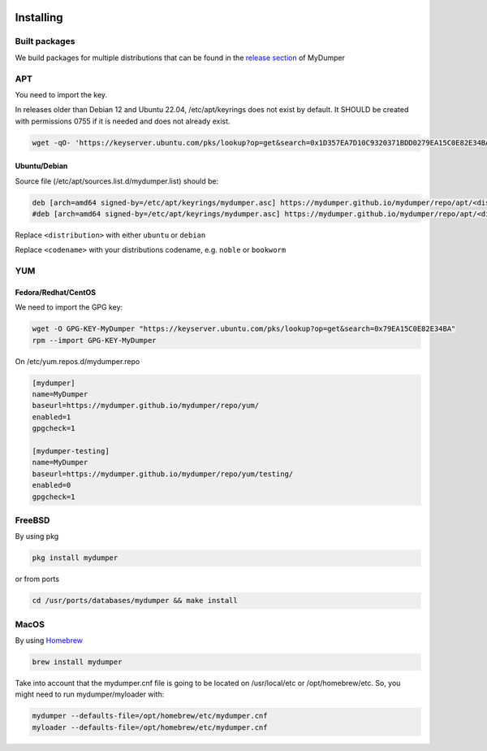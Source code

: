 .. image:: ../images/horizontal/color-dark.svg
  :width: 50%
  :alt: MyDumper's logo
  :class: only-dark

.. image:: ../images/horizontal/color-light.svg
  :width: 50%
  :alt: MyDumper's logo
  :class: only-light

Installing
==========

Built packages
^^^^^^^^^^^^^^

We build packages for multiple distributions that can be found in the `release section <https://github.com/mydumper/mydumper/releases>`_ of MyDumper

APT
^^^

You need to import the key.

In releases older than Debian 12 and Ubuntu 22.04, /etc/apt/keyrings does not exist by default. It SHOULD be created with permissions 0755 if it is needed and does not already exist.

.. code-block::  bash

  wget -qO- 'https://keyserver.ubuntu.com/pks/lookup?op=get&search=0x1D357EA7D10C9320371BDD0279EA15C0E82E34BA&exact=on' | sudo tee /etc/apt/keyrings/mydumper.asc

Ubuntu/Debian
-------------

Source file (/etc/apt/sources.list.d/mydumper.list) should be:

.. code-block::  bash

  deb [arch=amd64 signed-by=/etc/apt/keyrings/mydumper.asc] https://mydumper.github.io/mydumper/repo/apt/<distribution> <codename> main
  #deb [arch=amd64 signed-by=/etc/apt/keyrings/mydumper.asc] https://mydumper.github.io/mydumper/repo/apt/<distribution> <codename> testing

Replace ``<distribution>`` with either ``ubuntu`` or ``debian``

Replace ``<codename>`` with your distributions codename, e.g. ``noble`` or ``bookworm``

YUM
^^^

Fedora/Redhat/CentOS
--------------------

We need to import the GPG key:

.. code-block::  bash

  wget -O GPG-KEY-MyDumper "https://keyserver.ubuntu.com/pks/lookup?op=get&search=0x79EA15C0E82E34BA"
  rpm --import GPG-KEY-MyDumper

On /etc/yum.repos.d/mydumper.repo

.. code-block::  bash

  [mydumper]
  name=MyDumper
  baseurl=https://mydumper.github.io/mydumper/repo/yum/
  enabled=1
  gpgcheck=1

  [mydumper-testing]
  name=MyDumper
  baseurl=https://mydumper.github.io/mydumper/repo/yum/testing/
  enabled=0
  gpgcheck=1

FreeBSD
^^^^^^^

By using pkg

.. code-block::  bash

  pkg install mydumper

or from ports

.. code-block::  bash

  cd /usr/ports/databases/mydumper && make install

  
MacOS
^^^^^

By using `Homebrew <https://formulae.brew.sh/formula/mydumper>`_

.. code-block::  bash

  brew install mydumper

Take into account that the mydumper.cnf file is going to be located on /usr/local/etc or /opt/homebrew/etc. So, you might need to run mydumper/myloader with:

.. code-block::  bash

  mydumper --defaults-file=/opt/homebrew/etc/mydumper.cnf
  myloader --defaults-file=/opt/homebrew/etc/mydumper.cnf




